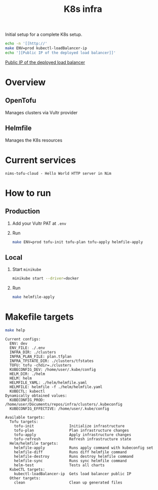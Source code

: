 #+title: K8s infra

Initial setup for a complete K8s setup.

#+begin_src bash :exports both :results raw
echo -n '[[http://'
make ENV=prod kubectl-loadBalancer-ip
echo '][Public IP of the deployed load balancer]]'
#+end_src

#+RESULTS:
[[http://45.76.241.188][Public IP of the deployed load balancer]]


* Overview
** OpenTofu
Manages clusters via Vultr provider

** Helmfile
Manages the K8s resources

* Current services
#+begin_src bash :results pp :exports results
for chart in helm/*/Chart.yaml; do
  yq '.name + " - " + .description' <"$chart"
done
#+end_src

#+RESULTS:
: nims-tofu-cloud - Hello World HTTP server in Nim


* How to run
** Production
1. Add your Vultr PAT at =.env=
2. Run
   #+begin_src bash
   make ENV=prod tofu-init tofu-plan tofu-apply helmfile-apply
   #+end_src

** Local
1. Start ~minikube~
   #+begin_src bash
   minikube start --driver=docker
   #+end_src
2. Run
   #+begin_src bash
   make helmfile-apply
   #+end_src


* Makefile targets
#+begin_src bash :results pp :exports both
make help
#+end_src

#+RESULTS:
#+begin_example
Current configs:
  ENV: dev
  ENV_FILE: ./.env
  INFRA_DIR: ./clusters
  INFRA_PLAN_FILE: plan.tfplan
  INFRA_TFSTATE_DIR: ./clusters/tfstates
  TOFU: tofu -chdir=./clusters
  KUBECONFIG_DEV: /home/user/.kube/config
  HELM_DIR: ./helm
  HELM: helm
  HELMFILE_YAML: ./helm/helmfile.yaml
  HELMFILE: helmfile -f ./helm/helmfile.yaml
  KUBECTL: kubectl
Dynamically obtained values:
  KUBECONFIG_PROD: /home/user/Documents/repos/infra/clusters/.kubeconfig
  KUBECONFIG_EFFECTIVE: /home/user/.kube/config

Available targets:
  Tofu targets:
    tofu-init                Initialize infrastructure
    tofu-plan                Plan infrastructure changes
    tofu-apply               Apply infrastructure changes
    tofu-refresh             Refresh infrastructure state
  Helm/helmfile targets:
    helmfile-apply           Runs apply command with kubeconfig set
    helmfile-diff            Runs diff helmfile command
    helmfile-destroy         Runs destroy helmfile command
    helmfile-sync            Runs sync helmfile command
    helm-test                Tests all charts
  KubeCTL targets:
    kubectl-loadBalancer-ip  Gets load balancer public IP
  Other targets:
    clean                    Clean up generated files
#+end_example


